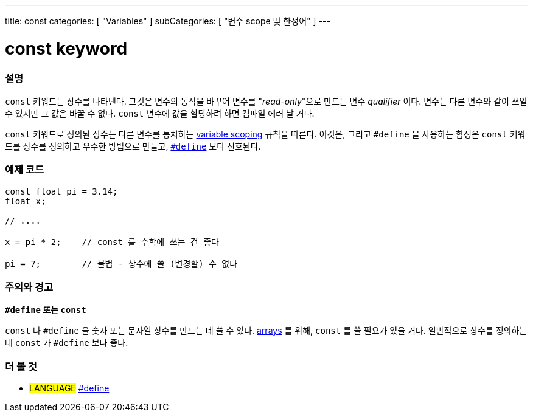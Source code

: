 ---
title: const
categories: [ "Variables" ]
subCategories: [ "변수 scope 및 한정어" ]
---





= const keyword


// OVERVIEW SECTION STARTS
[#overview]
--

[float]
=== 설명
`const` 키워드는 상수를 나타낸다. 그것은 변수의 동작을 바꾸어 변수를 "_read-only_"으로 만드는 변수 _qualifier_ 이다. 변수는 다른 변수와 같이 쓰일 수 있지만 그 값은 바꿀 수 없다. `const` 변수에 값을 할당하려 하면 컴파일 에러 날 거다.

`const` 키워드로 정의된 상수는 다른 변수를 통치하는 link:../scope[variable scoping] 규칙을 따른다.
이것은, 그리고 `#define` 을 사용하는 함정은 `const`  키워드를 상수를 정의하고 우수한 방법으로 만들고, link:../../../structure/further-syntax/define[`#define`] 보다 선호된다.
[%hardbreaks]

--
// OVERVIEW SECTION ENDS




// HOW TO USE SECTION STARTS
[#howtouse]
--

[float]
=== 예제 코드
// Describe what the example code is all about and add relevant code   ►►►►► THIS SECTION IS MANDATORY ◄◄◄◄◄


[source,arduino]
----
const float pi = 3.14;
float x;

// ....

x = pi * 2;    // const 를 수학에 쓰는 건 좋다

pi = 7;        // 불법 - 상수에 쓸 (변경할) 수 없다


----
[%hardbreaks]

[float]
=== 주의와 경고
*`#define` 또는 `const`*

`const` 나 `#define` 을 숫자 또는 문자열 상수를 만드는 데 쓸 수 있다.
link:../../data-types/array[arrays] 를 위해, `const` 를 쓸 필요가 있을 거다.
일반적으로 상수를 정의하는 데 `const` 가 `#define` 보다 좋다.

--
// HOW TO USE SECTION ENDS


// SEE ALSO SECTION STARTS
[#see_also]
--

[float]
=== 더 볼 것

[role="language"]
* #LANGUAGE# link:../../../structure/further-syntax/define[#define]

--
// SEE ALSO SECTION ENDS
